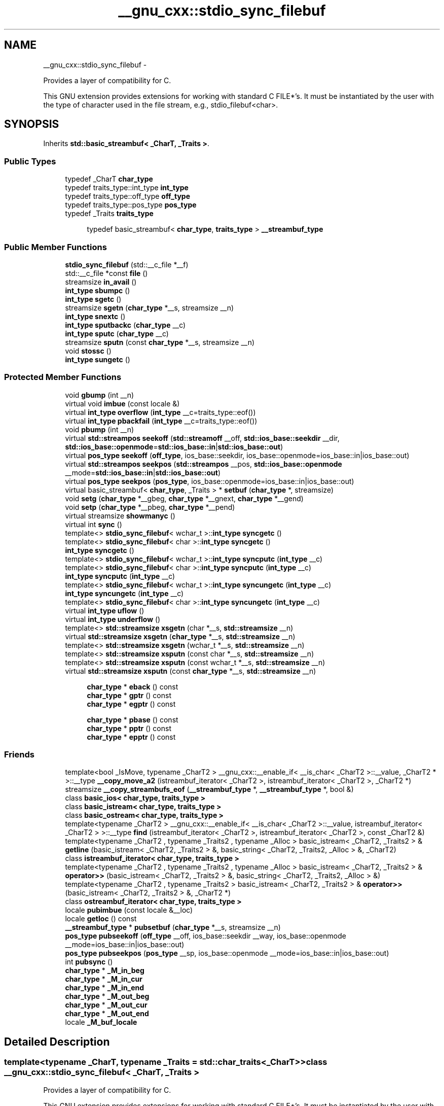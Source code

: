 .TH "__gnu_cxx::stdio_sync_filebuf" 3 "Sun Oct 10 2010" "libstdc++" \" -*- nroff -*-
.ad l
.nh
.SH NAME
__gnu_cxx::stdio_sync_filebuf \- 
.PP
Provides a layer of compatibility for C.
.PP
This GNU extension provides extensions for working with standard C FILE*'s. It must be instantiated by the user with the type of character used in the file stream, e.g., stdio_filebuf<char>.  

.SH SYNOPSIS
.br
.PP
.PP
Inherits \fBstd::basic_streambuf< _CharT, _Traits >\fP.
.SS "Public Types"

.in +1c
.ti -1c
.RI "typedef _CharT \fBchar_type\fP"
.br
.ti -1c
.RI "typedef traits_type::int_type \fBint_type\fP"
.br
.ti -1c
.RI "typedef traits_type::off_type \fBoff_type\fP"
.br
.ti -1c
.RI "typedef traits_type::pos_type \fBpos_type\fP"
.br
.ti -1c
.RI "typedef _Traits \fBtraits_type\fP"
.br
.in -1c
.PP
.RI "\fB\fP"
.br
 
.PP
.in +1c
.in +1c
.ti -1c
.RI "typedef basic_streambuf< \fBchar_type\fP, \fBtraits_type\fP > \fB__streambuf_type\fP"
.br
.in -1c
.in -1c
.SS "Public Member Functions"

.in +1c
.ti -1c
.RI "\fBstdio_sync_filebuf\fP (std::__c_file *__f)"
.br
.ti -1c
.RI "std::__c_file *const \fBfile\fP ()"
.br
.ti -1c
.RI "streamsize \fBin_avail\fP ()"
.br
.ti -1c
.RI "\fBint_type\fP \fBsbumpc\fP ()"
.br
.ti -1c
.RI "\fBint_type\fP \fBsgetc\fP ()"
.br
.ti -1c
.RI "streamsize \fBsgetn\fP (\fBchar_type\fP *__s, streamsize __n)"
.br
.ti -1c
.RI "\fBint_type\fP \fBsnextc\fP ()"
.br
.ti -1c
.RI "\fBint_type\fP \fBsputbackc\fP (\fBchar_type\fP __c)"
.br
.ti -1c
.RI "\fBint_type\fP \fBsputc\fP (\fBchar_type\fP __c)"
.br
.ti -1c
.RI "streamsize \fBsputn\fP (const \fBchar_type\fP *__s, streamsize __n)"
.br
.ti -1c
.RI "void \fBstossc\fP ()"
.br
.ti -1c
.RI "\fBint_type\fP \fBsungetc\fP ()"
.br
.in -1c
.SS "Protected Member Functions"

.in +1c
.ti -1c
.RI "void \fBgbump\fP (int __n)"
.br
.ti -1c
.RI "virtual void \fBimbue\fP (const locale &)"
.br
.ti -1c
.RI "virtual \fBint_type\fP \fBoverflow\fP (\fBint_type\fP __c=traits_type::eof())"
.br
.ti -1c
.RI "virtual \fBint_type\fP \fBpbackfail\fP (\fBint_type\fP __c=traits_type::eof())"
.br
.ti -1c
.RI "void \fBpbump\fP (int __n)"
.br
.ti -1c
.RI "virtual \fBstd::streampos\fP \fBseekoff\fP (\fBstd::streamoff\fP __off, \fBstd::ios_base::seekdir\fP __dir, \fBstd::ios_base::openmode\fP=\fBstd::ios_base::in\fP|\fBstd::ios_base::out\fP)"
.br
.ti -1c
.RI "virtual \fBpos_type\fP \fBseekoff\fP (\fBoff_type\fP, ios_base::seekdir, ios_base::openmode=ios_base::in|ios_base::out)"
.br
.ti -1c
.RI "virtual \fBstd::streampos\fP \fBseekpos\fP (\fBstd::streampos\fP __pos, \fBstd::ios_base::openmode\fP __mode=\fBstd::ios_base::in\fP|\fBstd::ios_base::out\fP)"
.br
.ti -1c
.RI "virtual \fBpos_type\fP \fBseekpos\fP (\fBpos_type\fP, ios_base::openmode=ios_base::in|ios_base::out)"
.br
.ti -1c
.RI "virtual basic_streambuf< \fBchar_type\fP, _Traits > * \fBsetbuf\fP (\fBchar_type\fP *, streamsize)"
.br
.ti -1c
.RI "void \fBsetg\fP (\fBchar_type\fP *__gbeg, \fBchar_type\fP *__gnext, \fBchar_type\fP *__gend)"
.br
.ti -1c
.RI "void \fBsetp\fP (\fBchar_type\fP *__pbeg, \fBchar_type\fP *__pend)"
.br
.ti -1c
.RI "virtual streamsize \fBshowmanyc\fP ()"
.br
.ti -1c
.RI "virtual int \fBsync\fP ()"
.br
.ti -1c
.RI "template<> \fBstdio_sync_filebuf\fP< wchar_t >::\fBint_type\fP \fBsyncgetc\fP ()"
.br
.ti -1c
.RI "template<> \fBstdio_sync_filebuf\fP< char >::\fBint_type\fP \fBsyncgetc\fP ()"
.br
.ti -1c
.RI "\fBint_type\fP \fBsyncgetc\fP ()"
.br
.ti -1c
.RI "template<> \fBstdio_sync_filebuf\fP< wchar_t >::\fBint_type\fP \fBsyncputc\fP (\fBint_type\fP __c)"
.br
.ti -1c
.RI "template<> \fBstdio_sync_filebuf\fP< char >::\fBint_type\fP \fBsyncputc\fP (\fBint_type\fP __c)"
.br
.ti -1c
.RI "\fBint_type\fP \fBsyncputc\fP (\fBint_type\fP __c)"
.br
.ti -1c
.RI "template<> \fBstdio_sync_filebuf\fP< wchar_t >::\fBint_type\fP \fBsyncungetc\fP (\fBint_type\fP __c)"
.br
.ti -1c
.RI "\fBint_type\fP \fBsyncungetc\fP (\fBint_type\fP __c)"
.br
.ti -1c
.RI "template<> \fBstdio_sync_filebuf\fP< char >::\fBint_type\fP \fBsyncungetc\fP (\fBint_type\fP __c)"
.br
.ti -1c
.RI "virtual \fBint_type\fP \fBuflow\fP ()"
.br
.ti -1c
.RI "virtual \fBint_type\fP \fBunderflow\fP ()"
.br
.ti -1c
.RI "template<> \fBstd::streamsize\fP \fBxsgetn\fP (char *__s, \fBstd::streamsize\fP __n)"
.br
.ti -1c
.RI "virtual \fBstd::streamsize\fP \fBxsgetn\fP (\fBchar_type\fP *__s, \fBstd::streamsize\fP __n)"
.br
.ti -1c
.RI "template<> \fBstd::streamsize\fP \fBxsgetn\fP (wchar_t *__s, \fBstd::streamsize\fP __n)"
.br
.ti -1c
.RI "template<> \fBstd::streamsize\fP \fBxsputn\fP (const char *__s, \fBstd::streamsize\fP __n)"
.br
.ti -1c
.RI "template<> \fBstd::streamsize\fP \fBxsputn\fP (const wchar_t *__s, \fBstd::streamsize\fP __n)"
.br
.ti -1c
.RI "virtual \fBstd::streamsize\fP \fBxsputn\fP (const \fBchar_type\fP *__s, \fBstd::streamsize\fP __n)"
.br
.in -1c
.PP
.RI "\fB\fP"
.br
 
.PP
.in +1c
.in +1c
.ti -1c
.RI "\fBchar_type\fP * \fBeback\fP () const "
.br
.ti -1c
.RI "\fBchar_type\fP * \fBgptr\fP () const "
.br
.ti -1c
.RI "\fBchar_type\fP * \fBegptr\fP () const "
.br
.in -1c
.in -1c
.PP
.RI "\fB\fP"
.br
 
.PP
.in +1c
.in +1c
.ti -1c
.RI "\fBchar_type\fP * \fBpbase\fP () const "
.br
.ti -1c
.RI "\fBchar_type\fP * \fBpptr\fP () const "
.br
.ti -1c
.RI "\fBchar_type\fP * \fBepptr\fP () const "
.br
.in -1c
.in -1c
.SS "Friends"

.in +1c
.ti -1c
.RI "template<bool _IsMove, typename _CharT2 > __gnu_cxx::__enable_if< __is_char< _CharT2 >::__value, _CharT2 * >::__type \fB__copy_move_a2\fP (istreambuf_iterator< _CharT2 >, istreambuf_iterator< _CharT2 >, _CharT2 *)"
.br
.ti -1c
.RI "streamsize \fB__copy_streambufs_eof\fP (\fB__streambuf_type\fP *, \fB__streambuf_type\fP *, bool &)"
.br
.ti -1c
.RI "class \fBbasic_ios< char_type, traits_type >\fP"
.br
.ti -1c
.RI "class \fBbasic_istream< char_type, traits_type >\fP"
.br
.ti -1c
.RI "class \fBbasic_ostream< char_type, traits_type >\fP"
.br
.ti -1c
.RI "template<typename _CharT2 > __gnu_cxx::__enable_if< __is_char< _CharT2 >::__value, istreambuf_iterator< _CharT2 > >::__type \fBfind\fP (istreambuf_iterator< _CharT2 >, istreambuf_iterator< _CharT2 >, const _CharT2 &)"
.br
.ti -1c
.RI "template<typename _CharT2 , typename _Traits2 , typename _Alloc > basic_istream< _CharT2, _Traits2 > & \fBgetline\fP (basic_istream< _CharT2, _Traits2 > &, basic_string< _CharT2, _Traits2, _Alloc > &, _CharT2)"
.br
.ti -1c
.RI "class \fBistreambuf_iterator< char_type, traits_type >\fP"
.br
.ti -1c
.RI "template<typename _CharT2 , typename _Traits2 , typename _Alloc > basic_istream< _CharT2, _Traits2 > & \fBoperator>>\fP (basic_istream< _CharT2, _Traits2 > &, basic_string< _CharT2, _Traits2, _Alloc > &)"
.br
.ti -1c
.RI "template<typename _CharT2 , typename _Traits2 > basic_istream< _CharT2, _Traits2 > & \fBoperator>>\fP (basic_istream< _CharT2, _Traits2 > &, _CharT2 *)"
.br
.ti -1c
.RI "class \fBostreambuf_iterator< char_type, traits_type >\fP"
.br
.in -1c 
.in +1c
.ti -1c
.RI "locale \fBpubimbue\fP (const locale &__loc)"
.br
.ti -1c
.RI "locale \fBgetloc\fP () const "
.br
.ti -1c
.RI "\fB__streambuf_type\fP * \fBpubsetbuf\fP (\fBchar_type\fP *__s, streamsize __n)"
.br
.ti -1c
.RI "\fBpos_type\fP \fBpubseekoff\fP (\fBoff_type\fP __off, ios_base::seekdir __way, ios_base::openmode __mode=ios_base::in|ios_base::out)"
.br
.ti -1c
.RI "\fBpos_type\fP \fBpubseekpos\fP (\fBpos_type\fP __sp, ios_base::openmode __mode=ios_base::in|ios_base::out)"
.br
.ti -1c
.RI "int \fBpubsync\fP ()"
.br
.ti -1c
.RI "\fBchar_type\fP * \fB_M_in_beg\fP"
.br
.ti -1c
.RI "\fBchar_type\fP * \fB_M_in_cur\fP"
.br
.ti -1c
.RI "\fBchar_type\fP * \fB_M_in_end\fP"
.br
.ti -1c
.RI "\fBchar_type\fP * \fB_M_out_beg\fP"
.br
.ti -1c
.RI "\fBchar_type\fP * \fB_M_out_cur\fP"
.br
.ti -1c
.RI "\fBchar_type\fP * \fB_M_out_end\fP"
.br
.ti -1c
.RI "locale \fB_M_buf_locale\fP"
.br
.in -1c
.SH "Detailed Description"
.PP 

.SS "template<typename _CharT, typename _Traits = std::char_traits<_CharT>> class __gnu_cxx::stdio_sync_filebuf< _CharT, _Traits >"
Provides a layer of compatibility for C.
.PP
This GNU extension provides extensions for working with standard C FILE*'s. It must be instantiated by the user with the type of character used in the file stream, e.g., stdio_filebuf<char>. 
.PP
Definition at line 55 of file stdio_sync_filebuf.h.
.SH "Member Typedef Documentation"
.PP 
.SS "template<typename _CharT, typename _Traits> typedef basic_streambuf<\fBchar_type\fP, \fBtraits_type\fP> \fBstd::basic_streambuf\fP< _CharT, _Traits >::\fB__streambuf_type\fP\fC [inherited]\fP"
.PP
This is a non-standard type. 
.PP
Reimplemented in \fBstd::basic_filebuf< _CharT, _Traits >\fP, \fBstd::basic_stringbuf< _CharT, _Traits, _Alloc >\fP, \fBstd::basic_filebuf< _CharT, encoding_char_traits< _CharT > >\fP, and \fBstd::basic_filebuf< char_type, traits_type >\fP.
.PP
Definition at line 133 of file streambuf.
.SS "template<typename _CharT , typename _Traits  = std::char_traits<_CharT>> typedef _CharT \fB__gnu_cxx::stdio_sync_filebuf\fP< _CharT, _Traits >::\fBchar_type\fP"These are standard types. They permit a standardized way of referring to names of (or names dependant on) the template parameters, which are specific to the implementation. 
.PP
Reimplemented from \fBstd::basic_streambuf< _CharT, _Traits >\fP.
.PP
Definition at line 59 of file stdio_sync_filebuf.h.
.SS "template<typename _CharT , typename _Traits  = std::char_traits<_CharT>> typedef traits_type::int_type \fB__gnu_cxx::stdio_sync_filebuf\fP< _CharT, _Traits >::\fBint_type\fP"These are standard types. They permit a standardized way of referring to names of (or names dependant on) the template parameters, which are specific to the implementation. 
.PP
Reimplemented from \fBstd::basic_streambuf< _CharT, _Traits >\fP.
.PP
Definition at line 61 of file stdio_sync_filebuf.h.
.SS "template<typename _CharT , typename _Traits  = std::char_traits<_CharT>> typedef traits_type::off_type \fB__gnu_cxx::stdio_sync_filebuf\fP< _CharT, _Traits >::\fBoff_type\fP"These are standard types. They permit a standardized way of referring to names of (or names dependant on) the template parameters, which are specific to the implementation. 
.PP
Reimplemented from \fBstd::basic_streambuf< _CharT, _Traits >\fP.
.PP
Definition at line 63 of file stdio_sync_filebuf.h.
.SS "template<typename _CharT , typename _Traits  = std::char_traits<_CharT>> typedef traits_type::pos_type \fB__gnu_cxx::stdio_sync_filebuf\fP< _CharT, _Traits >::\fBpos_type\fP"These are standard types. They permit a standardized way of referring to names of (or names dependant on) the template parameters, which are specific to the implementation. 
.PP
Reimplemented from \fBstd::basic_streambuf< _CharT, _Traits >\fP.
.PP
Definition at line 62 of file stdio_sync_filebuf.h.
.SS "template<typename _CharT , typename _Traits  = std::char_traits<_CharT>> typedef _Traits \fB__gnu_cxx::stdio_sync_filebuf\fP< _CharT, _Traits >::\fBtraits_type\fP"These are standard types. They permit a standardized way of referring to names of (or names dependant on) the template parameters, which are specific to the implementation. 
.PP
Reimplemented from \fBstd::basic_streambuf< _CharT, _Traits >\fP.
.PP
Definition at line 60 of file stdio_sync_filebuf.h.
.SH "Member Function Documentation"
.PP 
.SS "template<typename _CharT, typename _Traits> \fBchar_type\fP* \fBstd::basic_streambuf\fP< _CharT, _Traits >::eback () const\fC [inline, protected, inherited]\fP"
.PP
Access to the get area. These functions are only available to other protected functions, including derived classes.
.PP
.IP "\(bu" 2
\fBeback()\fP returns the beginning pointer for the input sequence
.IP "\(bu" 2
\fBgptr()\fP returns the next pointer for the input sequence
.IP "\(bu" 2
\fBegptr()\fP returns the end pointer for the input sequence 
.PP

.PP
Definition at line 460 of file streambuf.
.PP
Referenced by std::basic_filebuf< _CharT, _Traits >::imbue(), and std::basic_filebuf< _CharT, _Traits >::underflow().
.SS "template<typename _CharT, typename _Traits> \fBchar_type\fP* \fBstd::basic_streambuf\fP< _CharT, _Traits >::egptr () const\fC [inline, protected, inherited]\fP"
.PP
Access to the get area. These functions are only available to other protected functions, including derived classes.
.PP
.IP "\(bu" 2
\fBeback()\fP returns the beginning pointer for the input sequence
.IP "\(bu" 2
\fBgptr()\fP returns the next pointer for the input sequence
.IP "\(bu" 2
\fBegptr()\fP returns the end pointer for the input sequence 
.PP

.PP
Definition at line 466 of file streambuf.
.PP
Referenced by std::basic_filebuf< _CharT, _Traits >::showmanyc(), std::basic_stringbuf< _CharT, _Traits, _Alloc >::underflow(), and std::basic_filebuf< _CharT, _Traits >::underflow().
.SS "template<typename _CharT, typename _Traits> \fBchar_type\fP* \fBstd::basic_streambuf\fP< _CharT, _Traits >::epptr () const\fC [inline, protected, inherited]\fP"
.PP
Access to the put area. These functions are only available to other protected functions, including derived classes.
.PP
.IP "\(bu" 2
\fBpbase()\fP returns the beginning pointer for the output sequence
.IP "\(bu" 2
\fBpptr()\fP returns the next pointer for the output sequence
.IP "\(bu" 2
\fBepptr()\fP returns the end pointer for the output sequence 
.PP

.PP
Definition at line 513 of file streambuf.
.PP
Referenced by std::basic_streambuf< _CharT, _Traits >::xsputn().
.SS "template<typename _CharT , typename _Traits  = std::char_traits<_CharT>> std::__c_file* const \fB__gnu_cxx::stdio_sync_filebuf\fP< _CharT, _Traits >::file ()\fC [inline]\fP"\fBReturns:\fP
.RS 4
The underlying FILE*.
.RE
.PP
This function can be used to access the underlying C file pointer. Note that there is no way for the library to track what you do with the file, so be careful. 
.PP
Definition at line 87 of file stdio_sync_filebuf.h.
.SS "template<typename _CharT, typename _Traits> void \fBstd::basic_streambuf\fP< _CharT, _Traits >::gbump (int __n)\fC [inline, protected, inherited]\fP"
.PP
Moving the read position. \fBParameters:\fP
.RS 4
\fIn\fP The delta by which to move.
.RE
.PP
This just advances the read position without returning any data. 
.PP
Definition at line 476 of file streambuf.
.SS "template<typename _CharT, typename _Traits> locale \fBstd::basic_streambuf\fP< _CharT, _Traits >::getloc () const\fC [inline, inherited]\fP"
.PP
Locale access. \fBReturns:\fP
.RS 4
The current locale in effect.
.RE
.PP
If pubimbue(loc) has been called, then the most recent \fCloc\fP is returned. Otherwise the global locale in effect at the time of construction is returned. 
.PP
Definition at line 222 of file streambuf.
.SS "template<typename _CharT, typename _Traits> \fBchar_type\fP* \fBstd::basic_streambuf\fP< _CharT, _Traits >::gptr () const\fC [inline, protected, inherited]\fP"
.PP
Access to the get area. These functions are only available to other protected functions, including derived classes.
.PP
.IP "\(bu" 2
\fBeback()\fP returns the beginning pointer for the input sequence
.IP "\(bu" 2
\fBgptr()\fP returns the next pointer for the input sequence
.IP "\(bu" 2
\fBegptr()\fP returns the end pointer for the input sequence 
.PP

.PP
Definition at line 463 of file streambuf.
.PP
Referenced by std::basic_filebuf< _CharT, _Traits >::imbue(), std::basic_filebuf< _CharT, _Traits >::showmanyc(), std::basic_stringbuf< _CharT, _Traits, _Alloc >::underflow(), and std::basic_filebuf< _CharT, _Traits >::underflow().
.SS "template<typename _CharT, typename _Traits> virtual void \fBstd::basic_streambuf\fP< _CharT, _Traits >::imbue (const \fBlocale\fP &)\fC [inline, protected, virtual, inherited]\fP"
.PP
Changes translations. \fBParameters:\fP
.RS 4
\fIloc\fP A new locale.
.RE
.PP
Translations done during I/O which depend on the current locale are changed by this call. The standard adds, \fIBetween invocations of this function a class derived from streambuf can safely cache results of calls to locale functions and to members of facets so obtained.\fP
.PP
\fBNote:\fP
.RS 4
Base class version does nothing. 
.RE
.PP

.PP
Reimplemented in \fBstd::basic_filebuf< _CharT, _Traits >\fP, \fBstd::basic_filebuf< _CharT, encoding_char_traits< _CharT > >\fP, and \fBstd::basic_filebuf< char_type, traits_type >\fP.
.PP
Definition at line 554 of file streambuf.
.SS "template<typename _CharT, typename _Traits> streamsize \fBstd::basic_streambuf\fP< _CharT, _Traits >::in_avail ()\fC [inline, inherited]\fP"
.PP
Looking ahead into the stream. \fBReturns:\fP
.RS 4
The number of characters available.
.RE
.PP
If a read position is available, returns the number of characters available for reading before the buffer must be refilled. Otherwise returns the derived \fC\fBshowmanyc()\fP\fP. 
.PP
Definition at line 262 of file streambuf.
.SS "template<typename _CharT , typename _Traits  = std::char_traits<_CharT>> virtual \fBint_type\fP \fB__gnu_cxx::stdio_sync_filebuf\fP< _CharT, _Traits >::overflow (\fBint_type\fP = \fCtraits_type::eof()\fP)\fC [inline, protected, virtual]\fP"
.PP
Consumes data from the buffer; writes to the controlled sequence. \fBParameters:\fP
.RS 4
\fIc\fP An additional character to consume. 
.RE
.PP
\fBReturns:\fP
.RS 4
eof() to indicate failure, something else (usually \fIc\fP, or not_eof())
.RE
.PP
Informally, this function is called when the output buffer is full (or does not exist, as buffering need not actually be done). If a buffer exists, it is \fIconsumed\fP, with \fIsome effect\fP on the controlled sequence. (Typically, the buffer is written out to the sequence verbatim.) In either case, the character \fIc\fP is also written out, if \fIc\fP is not \fCeof()\fP.
.PP
For a formal definition of this function, see a good text such as Langer & Kreft, or [27.5.2.4.5]/3-7.
.PP
A functioning output streambuf can be created by overriding only this function (no buffer area will be used).
.PP
\fBNote:\fP
.RS 4
Base class version does nothing, returns eof(). 
.RE
.PP

.PP
Reimplemented from \fBstd::basic_streambuf< _CharT, _Traits >\fP.
.PP
Definition at line 140 of file stdio_sync_filebuf.h.
.SS "template<typename _CharT , typename _Traits  = std::char_traits<_CharT>> virtual \fBint_type\fP \fB__gnu_cxx::stdio_sync_filebuf\fP< _CharT, _Traits >::pbackfail (\fBint_type\fP = \fCtraits_type::eof()\fP)\fC [inline, protected, virtual]\fP"
.PP
Tries to back up the input sequence. \fBParameters:\fP
.RS 4
\fIc\fP The character to be inserted back into the sequence. 
.RE
.PP
\fBReturns:\fP
.RS 4
eof() on failure, \fIsome other value\fP on success 
.RE
.PP
\fBPostcondition:\fP
.RS 4
The constraints of \fC\fBgptr()\fP\fP, \fC\fBeback()\fP\fP, and \fC\fBpptr()\fP\fP are the same as for \fC\fBunderflow()\fP\fP.
.RE
.PP
\fBNote:\fP
.RS 4
Base class version does nothing, returns eof(). 
.RE
.PP

.PP
Reimplemented from \fBstd::basic_streambuf< _CharT, _Traits >\fP.
.PP
Definition at line 115 of file stdio_sync_filebuf.h.
.SS "template<typename _CharT, typename _Traits> \fBchar_type\fP* \fBstd::basic_streambuf\fP< _CharT, _Traits >::pbase () const\fC [inline, protected, inherited]\fP"
.PP
Access to the put area. These functions are only available to other protected functions, including derived classes.
.PP
.IP "\(bu" 2
\fBpbase()\fP returns the beginning pointer for the output sequence
.IP "\(bu" 2
\fBpptr()\fP returns the next pointer for the output sequence
.IP "\(bu" 2
\fBepptr()\fP returns the end pointer for the output sequence 
.PP

.PP
Definition at line 507 of file streambuf.
.PP
Referenced by std::basic_filebuf< _CharT, _Traits >::sync().
.SS "template<typename _CharT, typename _Traits> void \fBstd::basic_streambuf\fP< _CharT, _Traits >::pbump (int __n)\fC [inline, protected, inherited]\fP"
.PP
Moving the write position. \fBParameters:\fP
.RS 4
\fIn\fP The delta by which to move.
.RE
.PP
This just advances the write position without returning any data. 
.PP
Definition at line 523 of file streambuf.
.PP
Referenced by std::basic_streambuf< _CharT, _Traits >::xsputn().
.SS "template<typename _CharT, typename _Traits> \fBchar_type\fP* \fBstd::basic_streambuf\fP< _CharT, _Traits >::pptr () const\fC [inline, protected, inherited]\fP"
.PP
Access to the put area. These functions are only available to other protected functions, including derived classes.
.PP
.IP "\(bu" 2
\fBpbase()\fP returns the beginning pointer for the output sequence
.IP "\(bu" 2
\fBpptr()\fP returns the next pointer for the output sequence
.IP "\(bu" 2
\fBepptr()\fP returns the end pointer for the output sequence 
.PP

.PP
Definition at line 510 of file streambuf.
.PP
Referenced by std::basic_filebuf< _CharT, _Traits >::sync(), and std::basic_streambuf< _CharT, _Traits >::xsputn().
.SS "template<typename _CharT, typename _Traits> locale \fBstd::basic_streambuf\fP< _CharT, _Traits >::pubimbue (const \fBlocale\fP & __loc)\fC [inline, inherited]\fP"
.PP
Entry point for \fBimbue()\fP. \fBParameters:\fP
.RS 4
\fIloc\fP The new locale. 
.RE
.PP
\fBReturns:\fP
.RS 4
The previous locale.
.RE
.PP
Calls the derived imbue(loc). 
.PP
Definition at line 205 of file streambuf.
.SS "template<typename _CharT, typename _Traits> \fBpos_type\fP \fBstd::basic_streambuf\fP< _CharT, _Traits >::pubseekoff (\fBoff_type\fP __off, \fBios_base::seekdir\fP __way, \fBios_base::openmode\fP __mode = \fC\fBios_base::in\fP | \fBios_base::out\fP\fP)\fC [inline, inherited]\fP"
.PP
Entry point for \fBimbue()\fP. \fBParameters:\fP
.RS 4
\fIloc\fP The new locale. 
.RE
.PP
\fBReturns:\fP
.RS 4
The previous locale.
.RE
.PP
Calls the derived imbue(loc). 
.PP
Definition at line 239 of file streambuf.
.SS "template<typename _CharT, typename _Traits> \fBpos_type\fP \fBstd::basic_streambuf\fP< _CharT, _Traits >::pubseekpos (\fBpos_type\fP __sp, \fBios_base::openmode\fP __mode = \fC\fBios_base::in\fP | \fBios_base::out\fP\fP)\fC [inline, inherited]\fP"
.PP
Entry point for \fBimbue()\fP. \fBParameters:\fP
.RS 4
\fIloc\fP The new locale. 
.RE
.PP
\fBReturns:\fP
.RS 4
The previous locale.
.RE
.PP
Calls the derived imbue(loc). 
.PP
Definition at line 244 of file streambuf.
.SS "template<typename _CharT, typename _Traits> \fB__streambuf_type\fP* \fBstd::basic_streambuf\fP< _CharT, _Traits >::pubsetbuf (\fBchar_type\fP * __s, \fBstreamsize\fP __n)\fC [inline, inherited]\fP"
.PP
Entry points for derived buffer functions. The public versions of \fCpubfoo\fP dispatch to the protected derived \fCfoo\fP member functions, passing the arguments (if any) and returning the result unchanged. 
.PP
Definition at line 235 of file streambuf.
.SS "template<typename _CharT, typename _Traits> int \fBstd::basic_streambuf\fP< _CharT, _Traits >::pubsync ()\fC [inline, inherited]\fP"
.PP
Entry point for \fBimbue()\fP. \fBParameters:\fP
.RS 4
\fIloc\fP The new locale. 
.RE
.PP
\fBReturns:\fP
.RS 4
The previous locale.
.RE
.PP
Calls the derived imbue(loc). 
.PP
Definition at line 249 of file streambuf.
.PP
Referenced by std::basic_istream< _CharT, _Traits >::sync().
.SS "template<typename _CharT, typename _Traits> \fBint_type\fP \fBstd::basic_streambuf\fP< _CharT, _Traits >::sbumpc ()\fC [inline, inherited]\fP"
.PP
Getting the next character. \fBReturns:\fP
.RS 4
The next character, or eof.
.RE
.PP
If the input read position is available, returns that character and increments the read pointer, otherwise calls and returns \fC\fBuflow()\fP\fP. 
.PP
Definition at line 294 of file streambuf.
.PP
Referenced by std::basic_istream< _CharT, _Traits >::getline(), std::basic_istream< _CharT, _Traits >::ignore(), and std::istreambuf_iterator< _CharT, _Traits >::operator++().
.SS "template<typename _CharT, typename _Traits> virtual \fBpos_type\fP \fBstd::basic_streambuf\fP< _CharT, _Traits >::seekoff (\fBoff_type\fP, \fBios_base::seekdir\fP, \fBios_base::openmode\fP = \fC\fBios_base::in\fP | \fBios_base::out\fP\fP)\fC [inline, protected, virtual, inherited]\fP"
.PP
Alters the stream positions. Each derived class provides its own appropriate behavior. 
.PP
\fBNote:\fP
.RS 4
Base class version does nothing, returns a \fCpos_type\fP that represents an invalid stream position. 
.RE
.PP

.PP
Definition at line 580 of file streambuf.
.SS "template<typename _CharT, typename _Traits> virtual \fBpos_type\fP \fBstd::basic_streambuf\fP< _CharT, _Traits >::seekpos (\fBpos_type\fP, \fBios_base::openmode\fP = \fC\fBios_base::in\fP | \fBios_base::out\fP\fP)\fC [inline, protected, virtual, inherited]\fP"
.PP
Alters the stream positions. Each derived class provides its own appropriate behavior. 
.PP
\fBNote:\fP
.RS 4
Base class version does nothing, returns a \fCpos_type\fP that represents an invalid stream position. 
.RE
.PP

.PP
Definition at line 592 of file streambuf.
.SS "template<typename _CharT, typename _Traits> virtual basic_streambuf<\fBchar_type\fP,_Traits>* \fBstd::basic_streambuf\fP< _CharT, _Traits >::setbuf (\fBchar_type\fP *, \fBstreamsize\fP)\fC [inline, protected, virtual, inherited]\fP"
.PP
Manipulates the buffer. Each derived class provides its own appropriate behavior. See the next-to-last paragraph of http://gcc.gnu.org/onlinedocs/libstdc++/manual/bk01pt11ch25s02.html for more on this function.
.PP
\fBNote:\fP
.RS 4
Base class version does nothing, returns \fCthis\fP. 
.RE
.PP

.PP
Definition at line 569 of file streambuf.
.SS "template<typename _CharT, typename _Traits> void \fBstd::basic_streambuf\fP< _CharT, _Traits >::setg (\fBchar_type\fP * __gbeg, \fBchar_type\fP * __gnext, \fBchar_type\fP * __gend)\fC [inline, protected, inherited]\fP"
.PP
Setting the three read area pointers. \fBParameters:\fP
.RS 4
\fIgbeg\fP A pointer. 
.br
\fIgnext\fP A pointer. 
.br
\fIgend\fP A pointer. 
.RE
.PP
\fBPostcondition:\fP
.RS 4
\fIgbeg\fP == \fC\fBeback()\fP\fP, \fIgnext\fP == \fC\fBgptr()\fP\fP, and \fIgend\fP == \fC\fBegptr()\fP\fP 
.RE
.PP

.PP
Definition at line 487 of file streambuf.
.SS "template<typename _CharT, typename _Traits> void \fBstd::basic_streambuf\fP< _CharT, _Traits >::setp (\fBchar_type\fP * __pbeg, \fBchar_type\fP * __pend)\fC [inline, protected, inherited]\fP"
.PP
Setting the three write area pointers. \fBParameters:\fP
.RS 4
\fIpbeg\fP A pointer. 
.br
\fIpend\fP A pointer. 
.RE
.PP
\fBPostcondition:\fP
.RS 4
\fIpbeg\fP == \fC\fBpbase()\fP\fP, \fIpbeg\fP == \fC\fBpptr()\fP\fP, and \fIpend\fP == \fC\fBepptr()\fP\fP 
.RE
.PP

.PP
Definition at line 533 of file streambuf.
.SS "template<typename _CharT, typename _Traits> \fBint_type\fP \fBstd::basic_streambuf\fP< _CharT, _Traits >::sgetc ()\fC [inline, inherited]\fP"
.PP
Getting the next character. \fBReturns:\fP
.RS 4
The next character, or eof.
.RE
.PP
If the input read position is available, returns that character, otherwise calls and returns \fC\fBunderflow()\fP\fP. Does not move the read position after fetching the character. 
.PP
Definition at line 316 of file streambuf.
.PP
Referenced by std::basic_istream< _CharT, _Traits >::get(), std::basic_istream< _CharT, _Traits >::getline(), std::basic_istream< _CharT, _Traits >::ignore(), and std::basic_istream< _CharT, _Traits >::sentry::sentry().
.SS "template<typename _CharT, typename _Traits> streamsize \fBstd::basic_streambuf\fP< _CharT, _Traits >::sgetn (\fBchar_type\fP * __s, \fBstreamsize\fP __n)\fC [inline, inherited]\fP"
.PP
Entry point for xsgetn. \fBParameters:\fP
.RS 4
\fIs\fP A buffer area. 
.br
\fIn\fP A count.
.RE
.PP
Returns xsgetn(s,n). The effect is to fill \fIs\fP[0] through \fIs\fP[n-1] with characters from the input sequence, if possible. 
.PP
Definition at line 335 of file streambuf.
.SS "template<typename _CharT, typename _Traits> virtual streamsize \fBstd::basic_streambuf\fP< _CharT, _Traits >::showmanyc ()\fC [inline, protected, virtual, inherited]\fP"
.PP
Investigating the data available. \fBReturns:\fP
.RS 4
An estimate of the number of characters available in the input sequence, or -1.
.RE
.PP
\fIIf it returns a positive value, then successive calls to \fC\fBunderflow()\fP\fP will not return \fCtraits::eof()\fP until at least that number of characters have been supplied. If \fC\fBshowmanyc()\fP\fP returns -1, then calls to \fC\fBunderflow()\fP\fP or \fC\fBuflow()\fP\fP will fail.\fP [27.5.2.4.3]/1
.PP
\fBNote:\fP
.RS 4
Base class version does nothing, returns zero. 
.PP
The standard adds that \fIthe intention is not only that the calls [to underflow or uflow] will not return \fCeof()\fP but that they will return immediately.\fP 
.PP
The standard adds that \fIthe morphemes of \fCshowmanyc\fP are \fBes-how-many-see\fP, not \fBshow-manic\fP.\fP 
.RE
.PP

.PP
Reimplemented in \fBstd::basic_filebuf< _CharT, _Traits >\fP, \fBstd::basic_stringbuf< _CharT, _Traits, _Alloc >\fP, \fBstd::basic_filebuf< _CharT, encoding_char_traits< _CharT > >\fP, and \fBstd::basic_filebuf< char_type, traits_type >\fP.
.PP
Definition at line 627 of file streambuf.
.SS "template<typename _CharT, typename _Traits> \fBint_type\fP \fBstd::basic_streambuf\fP< _CharT, _Traits >::snextc ()\fC [inline, inherited]\fP"
.PP
Getting the next character. \fBReturns:\fP
.RS 4
The next character, or eof.
.RE
.PP
Calls \fC\fBsbumpc()\fP\fP, and if that function returns \fCtraits::eof()\fP, so does this function. Otherwise, \fC\fBsgetc()\fP\fP. 
.PP
Definition at line 276 of file streambuf.
.PP
Referenced by std::basic_istream< _CharT, _Traits >::get(), std::basic_istream< _CharT, _Traits >::getline(), std::basic_istream< _CharT, _Traits >::ignore(), and std::basic_istream< _CharT, _Traits >::sentry::sentry().
.SS "template<typename _CharT, typename _Traits> \fBint_type\fP \fBstd::basic_streambuf\fP< _CharT, _Traits >::sputbackc (\fBchar_type\fP __c)\fC [inline, inherited]\fP"
.PP
Pushing characters back into the input stream. \fBParameters:\fP
.RS 4
\fIc\fP The character to push back. 
.RE
.PP
\fBReturns:\fP
.RS 4
The previous character, if possible.
.RE
.PP
Similar to \fBsungetc()\fP, but \fIc\fP is pushed onto the stream instead of \fIthe previous character.\fP If successful, the next character fetched from the input stream will be \fIc\fP. 
.PP
Definition at line 350 of file streambuf.
.PP
Referenced by std::basic_istream< _CharT, _Traits >::putback().
.SS "template<typename _CharT, typename _Traits> \fBint_type\fP \fBstd::basic_streambuf\fP< _CharT, _Traits >::sputc (\fBchar_type\fP __c)\fC [inline, inherited]\fP"
.PP
Entry point for all single-character output functions. \fBParameters:\fP
.RS 4
\fIc\fP A character to output. 
.RE
.PP
\fBReturns:\fP
.RS 4
\fIc\fP, if possible.
.RE
.PP
One of two public output functions.
.PP
If a write position is available for the output sequence (i.e., the buffer is not full), stores \fIc\fP in that position, increments the position, and returns \fCtraits::to_int_type(c)\fP. If a write position is not available, returns \fCoverflow(c)\fP. 
.PP
Definition at line 402 of file streambuf.
.PP
Referenced by std::basic_istream< _CharT, _Traits >::get(), and std::ostreambuf_iterator< _CharT, _Traits >::operator=().
.SS "template<typename _CharT, typename _Traits> streamsize \fBstd::basic_streambuf\fP< _CharT, _Traits >::sputn (const \fBchar_type\fP * __s, \fBstreamsize\fP __n)\fC [inline, inherited]\fP"
.PP
Entry point for all single-character output functions. \fBParameters:\fP
.RS 4
\fIs\fP A buffer read area. 
.br
\fIn\fP A count.
.RE
.PP
One of two public output functions.
.PP
Returns xsputn(s,n). The effect is to write \fIs\fP[0] through \fIs\fP[n-1] to the output sequence, if possible. 
.PP
Definition at line 428 of file streambuf.
.SS "template<typename _CharT, typename _Traits> void \fBstd::basic_streambuf\fP< _CharT, _Traits >::stossc ()\fC [inline, inherited]\fP"
.PP
Tosses a character. Advances the read pointer, ignoring the character that would have been read.
.PP
See http://gcc.gnu.org/ml/libstdc++/2002-05/msg00168.html 
.PP
Definition at line 761 of file streambuf.
.SS "template<typename _CharT, typename _Traits> \fBint_type\fP \fBstd::basic_streambuf\fP< _CharT, _Traits >::sungetc ()\fC [inline, inherited]\fP"
.PP
Moving backwards in the input stream. \fBReturns:\fP
.RS 4
The previous character, if possible.
.RE
.PP
If a putback position is available, this function decrements the input pointer and returns that character. Otherwise, calls and returns \fBpbackfail()\fP. The effect is to \fIunget\fP the last character \fIgotten\fP. 
.PP
Definition at line 375 of file streambuf.
.PP
Referenced by std::basic_istream< _CharT, _Traits >::unget().
.SS "template<typename _CharT , typename _Traits  = std::char_traits<_CharT>> virtual int \fB__gnu_cxx::stdio_sync_filebuf\fP< _CharT, _Traits >::sync (void)\fC [inline, protected, virtual]\fP"
.PP
Synchronizes the buffer arrays with the controlled sequences. \fBReturns:\fP
.RS 4
-1 on failure.
.RE
.PP
Each derived class provides its own appropriate behavior, including the definition of \fIfailure\fP. 
.PP
\fBNote:\fP
.RS 4
Base class version does nothing, returns zero. 
.RE
.PP

.PP
Reimplemented from \fBstd::basic_streambuf< _CharT, _Traits >\fP.
.PP
Definition at line 159 of file stdio_sync_filebuf.h.
.SS "template<typename _CharT , typename _Traits  = std::char_traits<_CharT>> virtual \fBint_type\fP \fB__gnu_cxx::stdio_sync_filebuf\fP< _CharT, _Traits >::uflow ()\fC [inline, protected, virtual]\fP"
.PP
Fetches more data from the controlled sequence. \fBReturns:\fP
.RS 4
The first character from the \fIpending sequence\fP.
.RE
.PP
Informally, this function does the same thing as \fC\fBunderflow()\fP\fP, and in fact is required to call that function. It also returns the new character, like \fC\fBunderflow()\fP\fP does. However, this function also moves the read position forward by one. 
.PP
Reimplemented from \fBstd::basic_streambuf< _CharT, _Traits >\fP.
.PP
Definition at line 107 of file stdio_sync_filebuf.h.
.SS "template<typename _CharT , typename _Traits  = std::char_traits<_CharT>> virtual \fBint_type\fP \fB__gnu_cxx::stdio_sync_filebuf\fP< _CharT, _Traits >::underflow ()\fC [inline, protected, virtual]\fP"
.PP
Fetches more data from the controlled sequence. \fBReturns:\fP
.RS 4
The first character from the \fIpending sequence\fP.
.RE
.PP
Informally, this function is called when the input buffer is exhausted (or does not exist, as buffering need not actually be done). If a buffer exists, it is \fIrefilled\fP. In either case, the next available character is returned, or \fCtraits::eof()\fP to indicate a null pending sequence.
.PP
For a formal definition of the pending sequence, see a good text such as Langer & Kreft, or [27.5.2.4.3]/7-14.
.PP
A functioning input streambuf can be created by overriding only this function (no buffer area will be used). For an example, see http://gcc.gnu.org/onlinedocs/libstdc++/manual/bk01pt11ch25.html
.PP
\fBNote:\fP
.RS 4
Base class version does nothing, returns eof(). 
.RE
.PP

.PP
Reimplemented from \fBstd::basic_streambuf< _CharT, _Traits >\fP.
.PP
Definition at line 100 of file stdio_sync_filebuf.h.
.SS "template<typename _CharT , typename _Traits  = std::char_traits<_CharT>> virtual \fBstd::streamsize\fP \fB__gnu_cxx::stdio_sync_filebuf\fP< _CharT, _Traits >::xsgetn (\fBchar_type\fP * __s, \fBstd::streamsize\fP __n)\fC [protected, virtual]\fP"
.PP
Multiple character extraction. \fBParameters:\fP
.RS 4
\fIs\fP A buffer area. 
.br
\fIn\fP Maximum number of characters to assign. 
.RE
.PP
\fBReturns:\fP
.RS 4
The number of characters assigned.
.RE
.PP
Fills \fIs\fP[0] through \fIs\fP[n-1] with characters from the input sequence, as if by \fC\fBsbumpc()\fP\fP. Stops when either \fIn\fP characters have been copied, or when \fCtraits::eof()\fP would be copied.
.PP
It is expected that derived classes provide a more efficient implementation by overriding this definition. 
.PP
Reimplemented from \fBstd::basic_streambuf< _CharT, _Traits >\fP.
.SS "template<typename _CharT , typename _Traits  = std::char_traits<_CharT>> virtual \fBstd::streamsize\fP \fB__gnu_cxx::stdio_sync_filebuf\fP< _CharT, _Traits >::xsputn (const \fBchar_type\fP * __s, \fBstd::streamsize\fP __n)\fC [protected, virtual]\fP"
.PP
Multiple character insertion. \fBParameters:\fP
.RS 4
\fIs\fP A buffer area. 
.br
\fIn\fP Maximum number of characters to write. 
.RE
.PP
\fBReturns:\fP
.RS 4
The number of characters written.
.RE
.PP
Writes \fIs\fP[0] through \fIs\fP[n-1] to the output sequence, as if by \fC\fBsputc()\fP\fP. Stops when either \fIn\fP characters have been copied, or when \fC\fBsputc()\fP\fP would return \fCtraits::eof()\fP.
.PP
It is expected that derived classes provide a more efficient implementation by overriding this definition. 
.PP
Reimplemented from \fBstd::basic_streambuf< _CharT, _Traits >\fP.
.SH "Member Data Documentation"
.PP 
.SS "template<typename _CharT, typename _Traits> locale \fBstd::basic_streambuf\fP< _CharT, _Traits >::\fB_M_buf_locale\fP\fC [protected, inherited]\fP"
.PP
Current locale setting. 
.PP
Definition at line 188 of file streambuf.
.PP
Referenced by std::basic_filebuf< _CharT, _Traits >::basic_filebuf().
.SS "template<typename _CharT, typename _Traits> \fBchar_type\fP* \fBstd::basic_streambuf\fP< _CharT, _Traits >::\fB_M_in_beg\fP\fC [protected, inherited]\fP"This is based on _IO_FILE, just reordered to be more consistent, and is intended to be the most minimal abstraction for an internal buffer.
.IP "\(bu" 2
get == input == read
.IP "\(bu" 2
put == output == write 
.PP

.PP
Definition at line 180 of file streambuf.
.SS "template<typename _CharT, typename _Traits> \fBchar_type\fP* \fBstd::basic_streambuf\fP< _CharT, _Traits >::\fB_M_in_cur\fP\fC [protected, inherited]\fP"
.PP
Entry point for \fBimbue()\fP. \fBParameters:\fP
.RS 4
\fIloc\fP The new locale. 
.RE
.PP
\fBReturns:\fP
.RS 4
The previous locale.
.RE
.PP
Calls the derived imbue(loc). 
.PP
Definition at line 181 of file streambuf.
.SS "template<typename _CharT, typename _Traits> \fBchar_type\fP* \fBstd::basic_streambuf\fP< _CharT, _Traits >::\fB_M_in_end\fP\fC [protected, inherited]\fP"
.PP
Entry point for \fBimbue()\fP. \fBParameters:\fP
.RS 4
\fIloc\fP The new locale. 
.RE
.PP
\fBReturns:\fP
.RS 4
The previous locale.
.RE
.PP
Calls the derived imbue(loc). 
.PP
Definition at line 182 of file streambuf.
.SS "template<typename _CharT, typename _Traits> \fBchar_type\fP* \fBstd::basic_streambuf\fP< _CharT, _Traits >::\fB_M_out_beg\fP\fC [protected, inherited]\fP"
.PP
Entry point for \fBimbue()\fP. \fBParameters:\fP
.RS 4
\fIloc\fP The new locale. 
.RE
.PP
\fBReturns:\fP
.RS 4
The previous locale.
.RE
.PP
Calls the derived imbue(loc). 
.PP
Definition at line 183 of file streambuf.
.SS "template<typename _CharT, typename _Traits> \fBchar_type\fP* \fBstd::basic_streambuf\fP< _CharT, _Traits >::\fB_M_out_cur\fP\fC [protected, inherited]\fP"
.PP
Entry point for \fBimbue()\fP. \fBParameters:\fP
.RS 4
\fIloc\fP The new locale. 
.RE
.PP
\fBReturns:\fP
.RS 4
The previous locale.
.RE
.PP
Calls the derived imbue(loc). 
.PP
Definition at line 184 of file streambuf.
.SS "template<typename _CharT, typename _Traits> \fBchar_type\fP* \fBstd::basic_streambuf\fP< _CharT, _Traits >::\fB_M_out_end\fP\fC [protected, inherited]\fP"
.PP
Entry point for \fBimbue()\fP. \fBParameters:\fP
.RS 4
\fIloc\fP The new locale. 
.RE
.PP
\fBReturns:\fP
.RS 4
The previous locale.
.RE
.PP
Calls the derived imbue(loc). 
.PP
Definition at line 185 of file streambuf.

.SH "Author"
.PP 
Generated automatically by Doxygen for libstdc++ from the source code.
